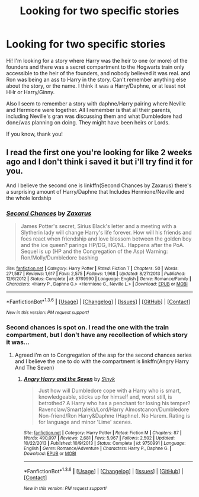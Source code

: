 #+TITLE: Looking for two specific stories

* Looking for two specific stories
:PROPERTIES:
:Author: bandito91
:Score: 4
:DateUnix: 1454017276.0
:DateShort: 2016-Jan-29
:FlairText: Request
:END:
Hi! I'm looking for a story where Harry was the heir to one (or more) of the founders and there was a secret compartment to the Hogwarts train only accessible to the heir of the founders, and nobody believed it was real. and Ron was being an ass to Harry in the story. Can't remember anything else about the story, or the name. I think it was a Harry/Daphne, or at least not HHr or Harry/Ginny.

Also I seem to remember a story with daphne/Harry pairing where Neville and Hermione were together. All I remember is that all their parents, including Neville's gran was discussing them and what Dumbledore had done/was planning on doing. They might have been heirs or Lords.

If you know, thank you!


** I read the first one you're looking for like 2 weeks ago and I don't think i saved it but i'll try find it for you.

And I believe the second one is linkffn(Second Chances by Zaxarus) there's a surprising amount of Harry/Daphne that Includes Hermione/Neville and the whole lordship
:PROPERTIES:
:Author: Tits_Me_Pm
:Score: 2
:DateUnix: 1454019028.0
:DateShort: 2016-Jan-29
:END:

*** [[http://www.fanfiction.net/s/8769990/1/][*/Second Chances/*]] by [[https://www.fanfiction.net/u/3330017/Zaxarus][/Zaxarus/]]

#+begin_quote
  James Potter's secret, Sirius Black's letter and a meeting with a Slytherin lady will change Harry's life forever. How will his friends and foes react when friendship and love blossom between the golden boy and the ice queen? parings HP/DG, HG/NL. Happens after the PoA. Sequel is up (HP and the Congregation of the Asp) Warning: Ron/Molly/Dumbledore bashing
#+end_quote

^{/Site/: [[http://www.fanfiction.net/][fanfiction.net]] *|* /Category/: Harry Potter *|* /Rated/: Fiction T *|* /Chapters/: 50 *|* /Words/: 271,587 *|* /Reviews/: 1,617 *|* /Favs/: 2,575 *|* /Follows/: 1,968 *|* /Updated/: 8/27/2013 *|* /Published/: 12/6/2012 *|* /Status/: Complete *|* /id/: 8769990 *|* /Language/: English *|* /Genre/: Romance/Family *|* /Characters/: <Harry P., Daphne G.> <Hermione G., Neville L.> *|* /Download/: [[http://www.p0ody-files.com/ff_to_ebook/download.php?id=8769990&filetype=epub][EPUB]] or [[http://www.p0ody-files.com/ff_to_ebook/download.php?id=8769990&filetype=mobi][MOBI]]}

--------------

*FanfictionBot*^{1.3.6} *|* [[[https://github.com/tusing/reddit-ffn-bot/wiki/Usage][Usage]]] | [[[https://github.com/tusing/reddit-ffn-bot/wiki/Changelog][Changelog]]] | [[[https://github.com/tusing/reddit-ffn-bot/issues/][Issues]]] | [[[https://github.com/tusing/reddit-ffn-bot/][GitHub]]] | [[[https://www.reddit.com/message/compose?to=%2Fu%2Ftusing][Contact]]]

^{/New in this version: PM request support!/}
:PROPERTIES:
:Author: FanfictionBot
:Score: 1
:DateUnix: 1454019071.0
:DateShort: 2016-Jan-29
:END:


*** Second chances is spot on. I read the one with the train compartment, but I don't have any recollection of which story it was...
:PROPERTIES:
:Author: MystycMoose
:Score: 1
:DateUnix: 1454027554.0
:DateShort: 2016-Jan-29
:END:

**** Agreed i'm on to Congregation of the asp for the second chances series and I believe the one to do with the compartment is linkffn(Angry Harry And The Seven)
:PROPERTIES:
:Author: Tits_Me_Pm
:Score: 1
:DateUnix: 1454028081.0
:DateShort: 2016-Jan-29
:END:

***** [[http://www.fanfiction.net/s/9750991/1/][*/Angry Harry and the Seven/*]] by [[https://www.fanfiction.net/u/4329413/Sinyk][/Sinyk/]]

#+begin_quote
  Just how will Dumbledore cope with a Harry who is smart, knowledgeable, sticks up for himself and, worst still, is betrothed? A Harry who has a penchant for losing his temper? Ravenclaw/Smart(alek)/Lord/Harry Almostcanon/Dumbledore Non-friend/Ron Harry&Daphne (Haphne). No Harem. Rating is for language and minor 'Lime' scenes.
#+end_quote

^{/Site/: [[http://www.fanfiction.net/][fanfiction.net]] *|* /Category/: Harry Potter *|* /Rated/: Fiction M *|* /Chapters/: 87 *|* /Words/: 490,097 *|* /Reviews/: 2,681 *|* /Favs/: 5,967 *|* /Follows/: 2,502 *|* /Updated/: 10/22/2013 *|* /Published/: 10/9/2013 *|* /Status/: Complete *|* /id/: 9750991 *|* /Language/: English *|* /Genre/: Romance/Adventure *|* /Characters/: Harry P., Daphne G. *|* /Download/: [[http://www.p0ody-files.com/ff_to_ebook/download.php?id=9750991&filetype=epub][EPUB]] or [[http://www.p0ody-files.com/ff_to_ebook/download.php?id=9750991&filetype=mobi][MOBI]]}

--------------

*FanfictionBot*^{1.3.6} *|* [[[https://github.com/tusing/reddit-ffn-bot/wiki/Usage][Usage]]] | [[[https://github.com/tusing/reddit-ffn-bot/wiki/Changelog][Changelog]]] | [[[https://github.com/tusing/reddit-ffn-bot/issues/][Issues]]] | [[[https://github.com/tusing/reddit-ffn-bot/][GitHub]]] | [[[https://www.reddit.com/message/compose?to=%2Fu%2Ftusing][Contact]]]

^{/New in this version: PM request support!/}
:PROPERTIES:
:Author: FanfictionBot
:Score: 3
:DateUnix: 1454028146.0
:DateShort: 2016-Jan-29
:END:
